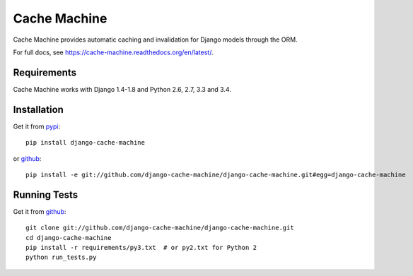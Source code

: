 =============
Cache Machine
=============

Cache Machine provides automatic caching and invalidation for Django models
through the ORM.

For full docs, see https://cache-machine.readthedocs.org/en/latest/.

.. image:: https://travis-ci.org/django-cache-machine/django-cache-machine.png
  :target: https://travis-ci.org/django-cache-machine/django-cache-machine

.. image:: https://coveralls.io/repos/django-cache-machine/django-cache-machine/badge.svg?branch=master
  :target: https://coveralls.io/r/django-cache-machine/django-cache-machine?branch=master


Requirements
------------

Cache Machine works with Django 1.4-1.8 and Python 2.6, 2.7, 3.3 and 3.4.


Installation
------------

Get it from `pypi <http://pypi.python.org/pypi/django-cache-machine>`_::

    pip install django-cache-machine

or `github <http://github.com/django-cache-machine/django-cache-machine>`_::

    pip install -e git://github.com/django-cache-machine/django-cache-machine.git#egg=django-cache-machine


Running Tests
-------------

Get it from `github <http://github.com/django-cache-machine/django-cache-machine>`_::

    git clone git://github.com/django-cache-machine/django-cache-machine.git
    cd django-cache-machine
    pip install -r requirements/py3.txt  # or py2.txt for Python 2
    python run_tests.py
